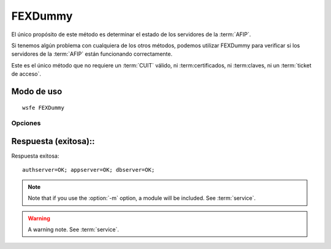 .. index:: FEXDummy

FEXDummy
========

El único propósito de este método es determinar el estado de los servidores de la :term:`AFIP`.

Si tenemos algún problema con cualquiera de los otros métodos, podemos utilizar FEXDummy para
verificar si los servidores de la :term:`AFIP` están funcionando correctamente.

Este es el único método que no requiere un :term:`CUIT` válido, ni :term:certificados, ni :term:claves, ni un :term:`ticket de acceso`.

Modo de uso
-----------

::

  wsfe FEXDummy

Opciones
~~~~~~~~
.. program:: wsfex

.. option:: -m <module>, --module <module>

   Run a module as a script.

Respuesta (exitosa)::
-------------------

Respuesta exitosa::

  authserver=OK; appserver=OK; dbserver=OK;

.. note::
   Note that if you use the :option:`-m` option, a module will be included. See :term:`service`.

.. warning::
   A warning note. See :term:`service`.

.. seealso::
  :doc:`fexGetLastId`
    Get last id used
